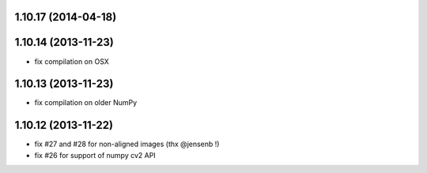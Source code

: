 1.10.17 (2014-04-18)
--------------------

1.10.14 (2013-11-23)
--------------------
- fix compilation on OSX

1.10.13 (2013-11-23)
--------------------
- fix compilation on older NumPy

1.10.12 (2013-11-22)
--------------------
- fix #27 and #28 for non-aligned images (thx @jensenb !)
- fix #26 for support of numpy cv2 API
